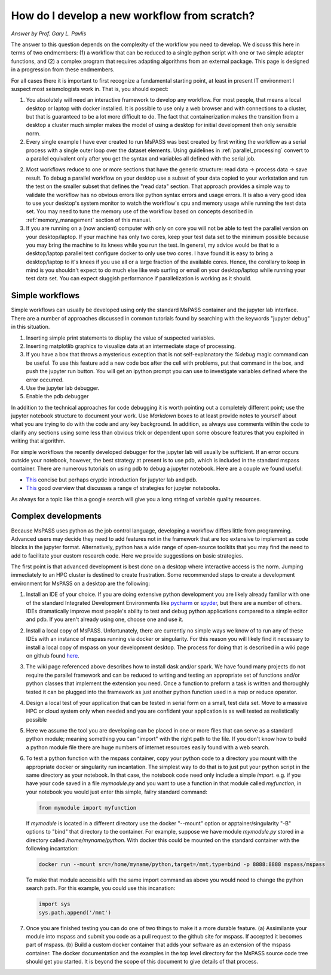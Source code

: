 .. _development_strategies:

How do I develop a new workflow from scratch?
==================================================
*Answer by Prof. Gary L. Pavlis*

The answer to this question depends on the complexity of the workflow you
need to develop.   We discuss this here in terms of two endmembers:  (1) a
workflow that can be reduced to a single python script with one or two simple
adapter functions, and (2) a complex program that requires adapting algorithms
from an external package. This page is designed in a progression from these
endmembers.

For all cases there it is important to first recognize a fundamental
starting point, at least in present IT environment I suspect most
seismologists work in.   That is, you should expect:

1.  You absolutely will need an interactive framework to develop any
    workflow.  For most people, that means a local desktop or laptop
    with docker installed.  It is possible to use only a web browser
    and with connections to a cluster, but that is guaranteed to be
    a lot more difficult to do.  The fact that containerization makes
    the transition from a desktop a cluster much simpler makes the
    model of using a desktop for initial development theh only sensible
    norm.
2.  Every single example I have ever created to run MsPASS was
    best created by first writing the workflow as a serial process
    with a single outer loop over the dataset elements.  Using
    guidelines in :ref:`parallel_processing` convert to a parallel
    equivalent only after you get the syntax and variables all defined
    with the serial job.
2.  Most  workflows reduce to one or more sections that have the
    generic structure:  read data -> process data -> save result.
    To debug a parallel workflow on your desktop use a subset of
    your data copied to your workstation and run the test on
    the smaller subset that defines the "read data" section.
    That approach provides a simple way to validate the workflow has
    no obvious errors like python syntax errors and usage errors.
    It is also a very good idea to use your desktop's system monitor
    to watch the workflow's cpu and memory usage while running the
    test data set.   You may need to tune the memory use of the workflow
    based on concepts described in :ref:`memory_management` section
    of this manual.
3.  If you are running on a (now ancient) computer with only on core
    you will not be able to test the parallel version on your desktop/laptop.
    If your machine has only two cores, keep your test data set to
    the minimum possible because you may bring the machine to its knees
    while you run the test. In general, my advice would be that to a
    desktop/laptop parallel test configure docker to only use two cores.
    I have found it is easy to bring a desktop/laptop to it's knees if
    you use all or a large fraction of the available cores.  Hence, the
    corollary to keep in mind is you shouldn't expect to do much else
    like web surfing or email
    on your desktop/laptop while running your test data set. You can expect
    sluggish performance if parallelization is working as it should. 

Simple workflows
~~~~~~~~~~~~~~~~~~~~

Simple workflows can usually be developed using only the standard MsPASS
container and the jupyter lab interface.  There are a number of approaches
discussed in common tutorials found by searching with the keywords
"jupyter debug" in this situation.

#. Inserting simple print statements to display the value of suspected variables.
#. Inserting matplotlib graphics to visualize data at an intermediate stage of
   processing.
#. If you have a box that throws a mysterious exception that is not self-explanatory
   the `%debug` magic command can be useful.
   To use this feature add a new code box after the cell with problems, put
   that command in the box, and push the jupyter run button.  You will get
   an ipython prompt you can use to investigate variables defined where the
   error occurred.
#. Use the jupyter lab debugger.
#. Enable the pdb debugger

In addition to the technical approaches for code debugging it is worth
pointing out a completely different point;  use the jupyter notebook
structure to document your work.   Use `Markdown` boxes to at least provide
notes to yourself about what you are trying to do with the code and
any key background.   In addition, as always use comments within the code
to clarify any sections using some less than obvious trick or dependent
upon some obscure features that you exploited in writing that algorithm.

For simple workflows the recently developed debugger for the jupyter lab
will usually be sufficient.  If an error occurs outside your notebook,
however, the best strategy at present is to use pdb, which is included
in the standard mspass container.   There are numerous
tutorials on using pdb to debug a jupyter notebook.  Here are a
couple we found useful:

- `This <https://notebook.community/tschinz/iPython_Workspace/00_Admin/Features/Jupyter%20Debug>`__
  concise but perhaps cryptic introduction for jupyter lab and pdb.
- `This <https://towardsdatascience.com/debugging-jupyter-notebooks-will-boost-your-productivity-a33387f4fa62>`__
  good overview that discusses a range of strategies for jupyter notebooks.

As always for a topic like this a google search will give you a long
string of variable quality resources.

Complex developments
~~~~~~~~~~~~~~~~~~~~~~~~~
Because MsPASS uses python as the job control language, developing
a workflow differs little from programming.   Advanced users may decide
they need to add features not in the framework that are too extensive
to implement as code blocks in the jupyter format.   Alternatively,
python has a wide range of open-source toolkits that you may find the
need to add to facilitate your custom research code.   Here we provide
suggestions on basic strategies.

The first point is that advanced development is best done on a desktop
where interactive access is the norm.   Jumping immediately to an HPC
cluster is destined to create frustration.  Some recommended steps to
create a development environment for MsPASS on a desktop are the
following:

#.  Install an IDE of your choice.
    If you are doing extensive python development you are likely already
    familiar with one of the standard Integrated Development Environments
    like `pycharm <https://www.jetbrains.com/pycharm/>`__ or
    `spyder <https://www.spyder-ide.org/>`__, but there are
    a number of others.   IDEs dramatically improve most people's ability
    to test and debug python applications compared to a simple editor
    and pdb.   If you aren't already using one, choose one and use it.
#.  Install a local copy of MsPASS.  Unfortunately, there are currently
    no simple ways we know of to
    run any of these IDEs with an instance of mspass running via
    docker or singularity. For this reason you will likely find it necessary
    to install a local copy of mspass on your development desktop.
    The process for doing that is described in a wiki page on github
    found `here <https://github.com/mspass-team/mspass/wiki/Compiling-MsPASS-from-source-code>`__.
#.  The wiki page referenced above describes how to install dask and/or spark.
    We have found many projects do not require the parallel framework and
    can be reduced to writing and testing an appropriate set of functions
    and/or python classes that implement the extension you need.  Once a
    function to preform a task is written and thoroughly tested it can
    be plugged into the framework as just another python function used in
    a map or reduce operator.
#.  Design a local test of your application that can be tested in serial
    form on a small, test data set.  Move to a massive HPC or cloud system
    only when needed and you are confident your application is as well
    tested as realistically possible
#.  Here we assume the tool you are developing can be placed in one or
    more files that can serve as a standard python module; meaning something
    you can "import" with the right path to the file.  If you don't know how
    to build a python module file there are huge numbers of internet
    resources easily found with a web search.
#.  To test a python function with the mspass container, copy your python
    code to a directory you mount with the appropriate docker or singularity run
    incantation.  The simplest way to do that is to just put your python
    script in the same directory as your notebook.   In that case, the
    notebook code need only include a simple `import`.   e.g. if you have
    your code saved in a file `mymodule.py` and you want to use a function
    in that module called `myfunction`, in your notebook you would just
    enter this simple, failry standard command:

    .. code-block:: python

      from mymodule import myfunction

    If `mymodule` is located in a different directory use the
    docker "--mount" option or apptainer/singularity "-B" options to
    "bind" that directory to the container.   For example, suppose we have
    module `mymodule.py` stored in a directory called `/home/myname/python`.
    With docker this could be mounted on the standard container
    with the following incantation:

    .. code-block:: bash

      docker run --mount src=/home/myname/python,target=/mnt,type=bind -p 8888:8888 mspass/mspass

    To make that module accessible with the same import command as above you
    would need to change the python search path.  For this example, you could
    use this incanation:

    .. code-block:: python

      import sys
      sys.path.append('/mnt')

#.  Once you are finished testing you can do one of two things to make
    it a more durable feature. (a) Assimilante
    your module into mspass and submit
    you code as a pull request to the github site for mspass.   If accepted it
    becomes part of mspass.  (b) Build a custom docker container that
    adds your software as an extension of the mspass container.  The docker
    documentation and the examples in the top level directory for the MsPASS
    source code tree should get you started.  It is beyond the scope of this
    document to give details of that process.
